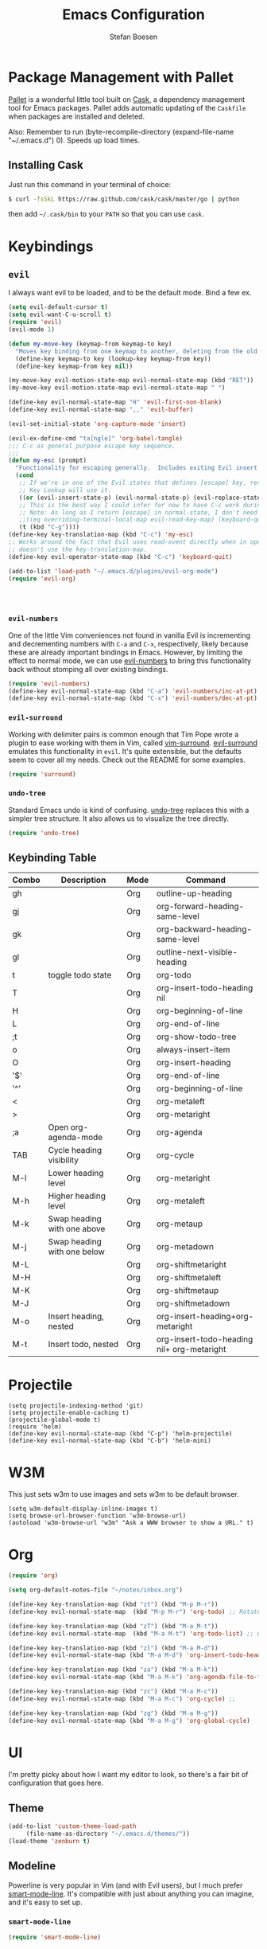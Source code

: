 #+TITLE: Emacs Configuration
#+AUTHOR: Stefan Boesen
#+EMAIL: stefan.boesen@gmail.com
#+INFOJS_OPT: view:t toc:t ltoc:t mouse:underline buttons:0 path:http://thomasf.github.io/solarized-css/org-info.min.js
#+HTML_HEAD: <link rel="stylesheet" type="text/css" href="http://thomasf.github.io/solarized-css/solarized-light.min.css" />

#+NAME: Note
#+BEGIN_SRC emacs-lisp :tangle ~/.emacs.d/init.el :exports none
  ;;; ------------------------------------------
  ;;; Do not edit this file. It was tangled from
  ;;; an org file.
  ;;; ------------------------------------------
  (require 'cask "~/.cask/cask.el")
  (cask-initialize)
  (require 'pallet)
#+END_SRC

* Package Management with Pallet
  [[https://github.com/rdallasgray/pallet][Pallet]] is a wonderful little tool built on [[https://github.com/cask/cask][Cask]], a dependency management tool
  for Emacs packages. Pallet adds automatic updating of the =Caskfile= when
  packages are installed and deleted.

  Also: Remember to run (byte-recompile-directory (expand-file-name "~/.emacs.d") 0). Speeds up load times.

** Installing Cask
   Just run this command in your terminal of choice:

   #+NAME: Cask Installation
   #+BEGIN_SRC sh
     $ curl -fsSkL https://raw.github.com/cask/cask/master/go | python
   #+END_SRC

   then add =~/.cask/bin= to your =PATH= so that you can use =cask=.

   
* Keybindings

** =evil=
   I always want evil to be loaded, and to be the default mode. Bind a few ex.

   #+BEGIN_SRC emacs-lisp :tangle ~/.emacs.d/init.el
    (setq evil-default-cursor t)
    (setq evil-want-C-u-scroll t)
    (require 'evil)
    (evil-mode 1)

    (defun my-move-key (keymap-from keymap-to key)
      "Moves key binding from one keymap to another, deleting from the old location. "
      (define-key keymap-to key (lookup-key keymap-from key))
      (define-key keymap-from key nil))

    (my-move-key evil-motion-state-map evil-normal-state-map (kbd "RET"))
    (my-move-key evil-motion-state-map evil-normal-state-map " ")

    (define-key evil-normal-state-map "H" 'evil-first-non-blank)
    (define-key evil-normal-state-map ",," 'evil-buffer)

    (evil-set-initial-state 'org-capture-mode 'insert)

    (evil-ex-define-cmd "ta[ngle]" 'org-babel-tangle)
    ;;; C-c as general purpose escape key sequence.
    ;;;
    (defun my-esc (prompt)
      "Functionality for escaping generally.  Includes exiting Evil insert state and C-g binding. "
      (cond
       ;; If we're in one of the Evil states that defines [escape] key, return [escape] so as
       ;; Key Lookup will use it.
       ((or (evil-insert-state-p) (evil-normal-state-p) (evil-replace-state-p) (evil-visual-state-p)) [escape])
       ;; This is the best way I could infer for now to have C-c work during evil-read-key.
       ;; Note: As long as I return [escape] in normal-state, I don't need this.
       ;;((eq overriding-terminal-local-map evil-read-key-map) (keyboard-quit) (kbd ""))
       (t (kbd "C-g"))))
    (define-key key-translation-map (kbd "C-c") 'my-esc)
    ;; Works around the fact that Evil uses read-event directly when in operator state, which
    ;; doesn't use the key-translation-map.
    (define-key evil-operator-state-map (kbd "C-c") 'keyboard-quit)

    (add-to-list 'load-path "~/.emacs.d/plugins/evil-org-mode")
    (require 'evil-org)




   #+END_SRC
   

*** =evil-numbers=
    One of the little Vim conveniences not found in vanilla Evil is incrementing
    and decrementing numbers with =C-a= and =C-x=, respectively, likely because
    these are already important bindings in Emacs. However, by limiting the
    effect to normal mode, we can use [[https://github.com/cofi/evil-numbers][evil-numbers]] to bring this functionality
    back without stomping all over existing bindings.

    #+BEGIN_SRC emacs-lisp :tangle ~/.emacs.d/init.el
      (require 'evil-numbers)
      (define-key evil-normal-state-map (kbd "C-a") 'evil-numbers/inc-at-pt)
      (define-key evil-normal-state-map (kbd "C-x") 'evil-numbers/dec-at-pt)
    #+END_SRC

*** =evil-surround=
    Working with delimiter pairs is common enough that Tim Pope wrote a plugin
    to ease working with them in Vim, called [[https://github.com/tpope/vim-surround][vim-surround]]. [[https://github.com/timcharper/evil-surround][evil-surround]]
    emulates this functionality in =evil=. It's quite extensible, but the
    defaults seem to cover all my needs. Check out the README for some examples.

    #+BEGIN_SRC emacs-lisp :tangle ~/.emacs.d/init.el
      (require 'surround)
    #+END_SRC

*** =undo-tree=
    Standard Emacs undo is kind of confusing. [[http://www.dr-qubit.org/emacs.php#undo-tree][undo-tree]] replaces this with a
    simpler tree structure. It also allows us to visualize the tree directly.

    #+BEGIN_SRC emacs-lisp :tangle ~/.emacs.d/init.el
      (require 'undo-tree)
    #+END_SRC
    
** Keybinding Table

#+TBLNAME: keys
| Combo | Description                 | Mode | Command                                    |
|-------+-----------------------------+------+--------------------------------------------|
| gh    |                             | Org  | outline-up-heading                         |
| gj    |                             | Org  | org-forward-heading-same-level             |
| gk    |                             | Org  | org-backward-heading-same-level            |
| gl    |                             | Org  | outline-next-visible-heading               |
| t     | toggle todo state           | Org  | org-todo                                   |
| T     |                             | Org  | org-insert-todo-heading nil                |
| H     |                             | Org  | org-beginning-of-line                      |
| L     |                             | Org  | org-end-of-line                            |
| ;t    |                             | Org  | org-show-todo-tree                         |
| o     |                             | Org  | always-insert-item                         |
| O     |                             | Org  | org-insert-heading                         |
| '$'   |                             | Org  | org-end-of-line                            |
| '^'   |                             | Org  | org-beginning-of-line                      |
| <     |                             | Org  | org-metaleft                               |
| >     |                             | Org  | org-metaright                              |
| ;a    | Open org-agenda-mode        | Org  | org-agenda                                 |
| TAB   | Cycle heading visibility    | Org  | org-cycle                                  |
| M-l   | Lower heading level         | Org  | org-metaright                              |
| M-h   | Higher heading level        | Org  | org-metaleft                               |
| M-k   | Swap heading with one above | Org  | org-metaup                                 |
| M-j   | Swap heading with one below | Org  | org-metadown                               |
| M-L   |                             | Org  | org-shiftmetaright                         |
| M-H   |                             | Org  | org-shiftmetaleft                          |
| M-K   |                             | Org  | org-shiftmetaup                            |
| M-J   |                             | Org  | org-shiftmetadown                          |
| M-o   | Insert heading, nested      | Org  | org-insert-heading+org-metaright           |
| M-t   | Insert todo, nested         | Org  | org-insert-todo-heading nil+ org-metaright |
* Projectile
  #+BEGIN_SRC emacs-list :tangle ~/.emacs.d/init.el
    (setq projectile-indexing-method 'git)
    (setq projectile-enable-caching t)
    (projectile-global-mode t)
    (require 'helm)
    (define-key evil-normal-state-map (kbd "C-p") 'helm-projectile)
    (define-key evil-normal-state-map (kbd "C-b") 'helm-mini)
  #+END_SRC
* W3M
   This just sets w3m to use images and sets w3m to be default browser.
   #+BEGIN_SRC emacs-list :tangle ~/.emacs.d/init.el
     (setq w3m-default-display-inline-images t)
     (setq browse-url-browser-function 'w3m-browse-url)
     (autoload 'w3m-browse-url "w3m" "Ask a WWW browser to show a URL." t)
   #+END_SRC
* Org
  #+BEGIN_SRC emacs-lisp :tangle ~/.emacs.d/init.el
    (require 'org)

    (setq org-default-notes-file "~/notes/inbox.org")

    (define-key key-translation-map (kbd "zt") (kbd "M-p M-r"))
    (define-key evil-normal-state-map  (kbd "M-p M-r") 'org-todo) ;; Rotate todo state

    (define-key key-translation-map (kbd "zT") (kbd "M-a M-t"))
    (define-key evil-normal-state-map  (kbd "M-a M-t") 'org-todo-list) ;; Global todo list

    (define-key key-translation-map (kbd "zl") (kbd "M-a M-d"))
    (define-key evil-normal-state-map (kbd "M-a M-d") 'org-insert-todo-heading) ;; Add new todo

    (define-key key-translation-map (kbd "za") (kbd "M-a M-k"))
    (define-key evil-normal-state-map (kbd "M-a M-k") 'org-agenda-file-to-front) ;; 

    (define-key key-translation-map (kbd "zc") (kbd "M-a M-c"))
    (define-key evil-normal-state-map (kbd "M-a M-c") 'org-cycle) ;; 

    (define-key key-translation-map (kbd "zg") (kbd "M-a M-g"))
    (define-key evil-normal-state-map (kbd "M-a M-g") 'org-global-cycle)
  #+END_SRC
* UI
  I'm pretty picky about how I want my editor to look, so there's a fair bit of
  configuration that goes here.

** Theme

    #+BEGIN_SRC emacs-lisp :tangle ~/.emacs.d/init.el
    (add-to-list 'custom-theme-load-path
		 (file-name-as-directory "~/.emacs.d/themes/"))
    (load-theme 'zenburn t)
    #+END_SRC
** Modeline
   Powerline is very popular in Vim (and with Evil users), but I much prefer
   [[https://github.com/Bruce-Connor/smart-mode-line][smart-mode-line]]. It's compatible with just about anything you can imagine,
   and it's easy to set up.

   
*** =smart-mode-line=
    #+BEGIN_SRC emacs-lisp :tangle ~/.emacs.d/init.el
    (require 'smart-mode-line)
    #+END_SRC

** Cleanup
   Who wants all that toolbars and scrollbars noise?
   
   #+BEGIN_SRC emacs-lisp :tangle ~/.emacs.d/init.el
    (tool-bar-mode -1)
     
    (menu-bar-mode -1)
   #+END_SRC

* IDE
  A few conveniences that I like to have in all my =prog-mode= buffers.

** Eshell
   #+BEGIN_SRC emacs-lisp :tangle ~/.emacs.d/init.el
      (require 'eshell)
      (require 'em-smart)
      (setq eshell-where-to-jump 'begin)
      (setq eshell-review-quick-commands nil)
      (setq eshell-smart-space-goes-to-end t)
   #+END_SRC
** Magit
   The only git wrapper that matters.

   #+BEGIN_SRC emacs-lisp :tangle ~/.emacs.d/init.el
     (require 'magit)
   #+END_SRC
** Line Numbers
   #+BEGIN_SRC emacs-lisp :tangle ~/.emacs.d/init.el
     (require 'linum)
     (linum-mode 1)
   #+END_SRC

*** Relative Line Numbers
    I was a little spoiled by this feature in Vim, and not having it
    just doesn't sit well with me.

    #+BEGIN_SRC emacs-lisp :tangle ~/.emacs.d/init.el
      (setq linum-relative-current-symbol "")
      (require 'linum-relative)
    #+END_SRC


* Annoyances
  Fixing a couple of gripes I have with Emacs.

** Backups and Autosave Files
   These things end up everywhere, so let's stick them all in a temporary
   directory.

   #+BEGIN_SRC emacs-lisp :tangle ~/.emacs.d/init.el
     (require 'files)
     (setq backup-directory-alist
	   `((".*" . ,temporary-file-directory)))
     (setq auto-save-file-name-transforms
	   `((".*" ,temporary-file-directory t)))
     (setq create-lockfiles nil)
   #+END_SRC
** Set PATH, exec-path, etc equal to terminal values

   #+BEGIN_SRC emacs-lisp :tangle ~/.emacs.d/init.el
    (when (memq window-system '(mac ns))
    (exec-path-from-shell-initialize))
   #+END_SRC
